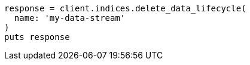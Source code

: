 [source, ruby]
----
response = client.indices.delete_data_lifecycle(
  name: 'my-data-stream'
)
puts response
----
